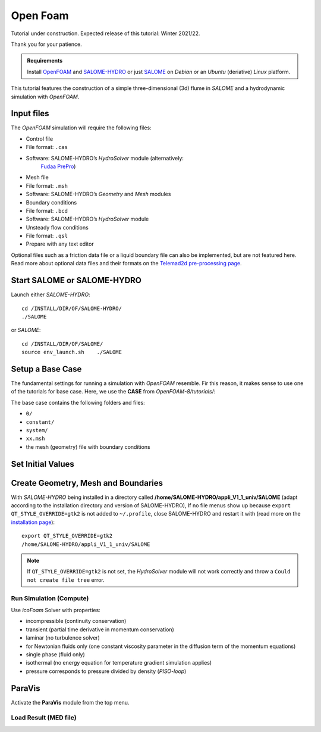 
Open Foam
===========

Tutorial under construction. Expected release of this tutorial: Winter 2021/22.

Thank you for your patience.

.. admonition:: Requirements

   Install `OpenFOAM <install-openfoam.html>`__ and `SALOME-HYDRO <install-telemac.html#SALOME-HYDRO>`__ or just `SALOME <install-openfoam.html#SALOME>`__ on *Debian* or an *Ubuntu* (deriative) *Linux* platform.

This tutorial features the construction of a simple three-dimensional (3d) flume in *SALOME* and a hydrodynamic simulation with *OpenFOAM*.

Input files
-----------

The *OpenFOAM* simulation will require the following files:

-  Control file 

  
-   File format: ``.cas``   
-   Software: SALOME-HYDRO’s *HydroSolver* module (alternatively:
      `Fudaa PrePro <install-telemac.html#fudaa>`__)

-  Mesh file 

  
-   File format: ``.msh``   
-   Software: SALOME-HYDRO’s *Geometry* and *Mesh* modules 

-  Boundary conditions 

  
-   File format: ``.bcd``   
-   Software: SALOME-HYDRO’s *HydroSolver* module 

-  Unsteady flow conditions 

  
-   File format: ``.qsl``   
-   Prepare with any text editor 

Optional files such as a friction data file or a liquid boundary file can also be implemented, but are not featured here. Read more about optional data files and their formats on the `Telemad2d pre-processing page <tm2d-pre.html#optionals>`__.

.. _prepro-SALOME:

Start SALOME or SALOME-HYDRO
----------------------------

Launch either *SALOME-HYDRO*:

::

   cd /INSTALL/DIR/OF/SALOME-HYDRO/
   ./SALOME 

or *SALOME*:

::

   cd /INSTALL/DIR/OF/SALOME/
   source env_launch.sh    ./SALOME 

Setup a Base Case
-----------------

The fundamental settings for running a simulation with *OpenFOAM* resemble. Fir this reason, it makes sense to use one of the tutorials for base case. Here, we use the **CASE** from *OpenFOAM-8/tutorials/*:

The base case contains the following folders and files:

-  ``0/``
-   ``constant/``
-   ``system/``
-   ``xx.msh``
-  the mesh (geometry) file with boundary conditions 

Set Initial Values
------------------

Create Geometry, Mesh and Boundaries
------------------------------------

With *SALOME-HYDRO* being installed in a directory called **/home/SALOME-HYDRO/appli_V1_1_univ/SALOME** (adapt according to the installation directory and version of SALOME-HYDRO), 
If no file menus show up because ``export QT_STYLE_OVERRIDE=gtk2`` is not added to ``~/.profile``, close SALOME-HYDRO and restart it with (read more on the `installation page <install-telemac.html#mod-profile>`__):

::

   export QT_STYLE_OVERRIDE=gtk2
   /home/SALOME-HYDRO/appli_V1_1_univ/SALOME 

.. note::
   If ``QT_STYLE_OVERRIDE=gtk2`` is not set, the *HydroSolver* module will not work correctly and throw a ``Could not create file tree`` error.

Run Simulation (Compute)
~~~~~~~~~~~~~~~~~~~~~~~~

Use *icoFoam* Solver with properties:

-  incompressible (continuity conservation)
-  transient (partial time derivative in momentum conservation)
-  laminar (no turbulence solver)
-  for Newtonian fluids only (one constant viscosity parameter in the    diffusion term of the momentum equations)
-  single phase (fluid only)
-  isothermal (no energy equation for temperature gradient simulation    applies)
-  pressure corresponds to pressure divided by density (*PISO-loop*)

ParaVis 
-------

Activate the **ParaVis** module from the top menu.

Load Result (MED file)
~~~~~~~~~~~~~~~~~~~~~~
